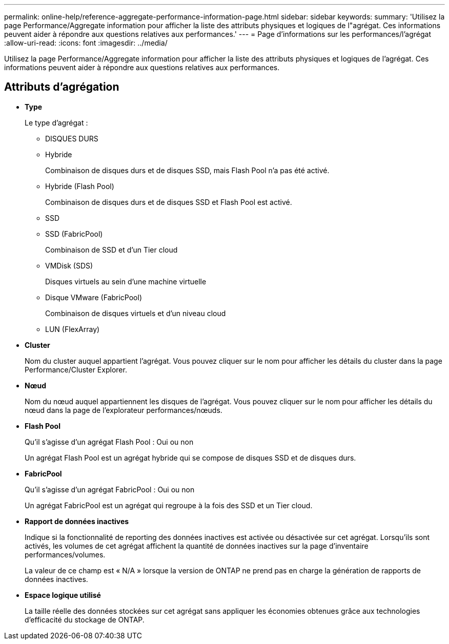 ---
permalink: online-help/reference-aggregate-performance-information-page.html 
sidebar: sidebar 
keywords:  
summary: 'Utilisez la page Performance/Aggregate information pour afficher la liste des attributs physiques et logiques de l"agrégat. Ces informations peuvent aider à répondre aux questions relatives aux performances.' 
---
= Page d'informations sur les performances/l'agrégat
:allow-uri-read: 
:icons: font
:imagesdir: ../media/


[role="lead"]
Utilisez la page Performance/Aggregate information pour afficher la liste des attributs physiques et logiques de l'agrégat. Ces informations peuvent aider à répondre aux questions relatives aux performances.



== Attributs d'agrégation

* *Type*
+
Le type d'agrégat :

+
** DISQUES DURS
** Hybride
+
Combinaison de disques durs et de disques SSD, mais Flash Pool n'a pas été activé.

** Hybride (Flash Pool)
+
Combinaison de disques durs et de disques SSD et Flash Pool est activé.

** SSD
** SSD (FabricPool)
+
Combinaison de SSD et d'un Tier cloud

** VMDisk (SDS)
+
Disques virtuels au sein d'une machine virtuelle

** Disque VMware (FabricPool)
+
Combinaison de disques virtuels et d'un niveau cloud

** LUN (FlexArray)


* *Cluster*
+
Nom du cluster auquel appartient l'agrégat. Vous pouvez cliquer sur le nom pour afficher les détails du cluster dans la page Performance/Cluster Explorer.

* *Nœud*
+
Nom du nœud auquel appartiennent les disques de l'agrégat. Vous pouvez cliquer sur le nom pour afficher les détails du nœud dans la page de l'explorateur performances/nœuds.

* *Flash Pool*
+
Qu'il s'agisse d'un agrégat Flash Pool : Oui ou non

+
Un agrégat Flash Pool est un agrégat hybride qui se compose de disques SSD et de disques durs.

* *FabricPool*
+
Qu'il s'agisse d'un agrégat FabricPool : Oui ou non

+
Un agrégat FabricPool est un agrégat qui regroupe à la fois des SSD et un Tier cloud.

* *Rapport de données inactives*
+
Indique si la fonctionnalité de reporting des données inactives est activée ou désactivée sur cet agrégat. Lorsqu'ils sont activés, les volumes de cet agrégat affichent la quantité de données inactives sur la page d'inventaire performances/volumes.

+
La valeur de ce champ est « N/A » lorsque la version de ONTAP ne prend pas en charge la génération de rapports de données inactives.

* *Espace logique utilisé*
+
La taille réelle des données stockées sur cet agrégat sans appliquer les économies obtenues grâce aux technologies d'efficacité du stockage de ONTAP.


